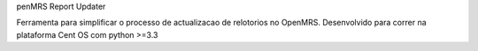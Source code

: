 penMRS Report Updater

Ferramenta para simplificar o processo de actualizacao de relotorios no OpenMRS. Desenvolvido para correr na plataforma Cent OS
com python >=3.3
